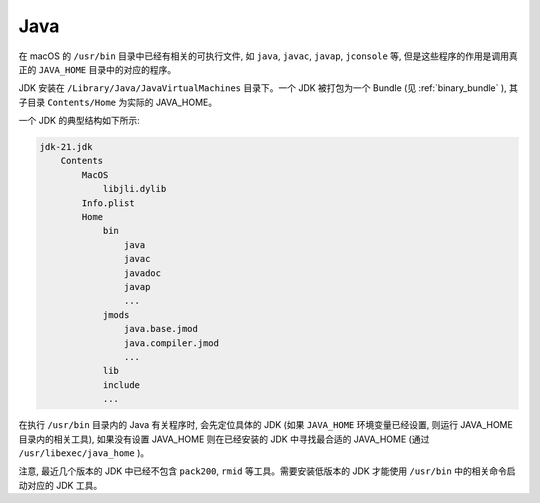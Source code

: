Java
================

在 macOS 的 ``/usr/bin`` 目录中已经有相关的可执行文件, 如 ``java``, ``javac``, ``javap``, ``jconsole`` 等, 但是这些程序的作用是调用真正的 ``JAVA_HOME`` 目录中的对应的程序。

JDK 安装在 ``/Library/Java/JavaVirtualMachines`` 目录下。一个 JDK 被打包为一个 Bundle (见 :ref:`binary_bundle` ), 其子目录 ``Contents/Home`` 为实际的 JAVA_HOME。

一个 JDK 的典型结构如下所示:

.. code-block:: console

    jdk-21.jdk
        Contents
            MacOS
                libjli.dylib
            Info.plist
            Home
                bin
                    java
                    javac
                    javadoc
                    javap
                    ...
                jmods
                    java.base.jmod
                    java.compiler.jmod
                    ...
                lib
                include
                ...

在执行 ``/usr/bin`` 目录内的 Java 有关程序时, 会先定位具体的 JDK (如果 ``JAVA_HOME`` 环境变量已经设置, 则运行 JAVA_HOME 目录内的相关工具), 如果没有设置 JAVA_HOME 则在已经安装的 JDK 中寻找最合适的 JAVA_HOME (通过 ``/usr/libexec/java_home`` )。

注意, 最近几个版本的 JDK 中已经不包含 ``pack200``, ``rmid`` 等工具。需要安装低版本的 JDK 才能使用 ``/usr/bin`` 中的相关命令启动对应的 JDK 工具。